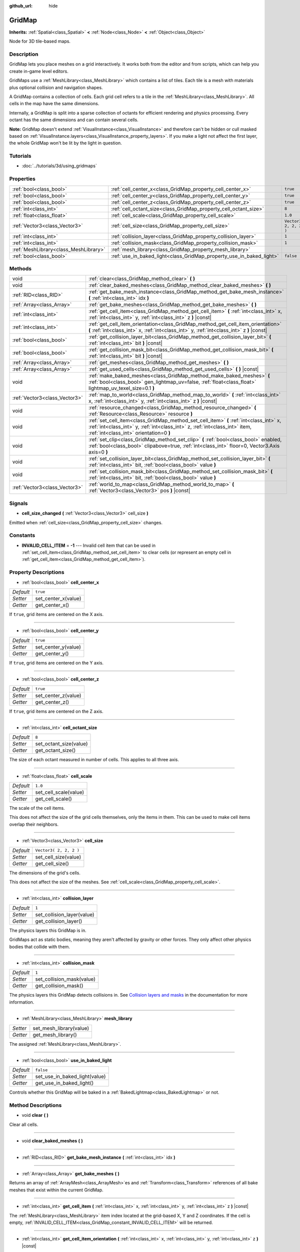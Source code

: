 :github_url: hide

.. Generated automatically by tools/scripts/make_rst.py in Rebel Engine's source tree.
.. DO NOT EDIT THIS FILE, but the GridMap.xml source instead.
.. The source is found in docs or modules/<name>/docs.

.. _class_GridMap:

GridMap
=======

**Inherits:** :ref:`Spatial<class_Spatial>` **<** :ref:`Node<class_Node>` **<** :ref:`Object<class_Object>`

Node for 3D tile-based maps.

Description
-----------

GridMap lets you place meshes on a grid interactively. It works both from the editor and from scripts, which can help you create in-game level editors.

GridMaps use a :ref:`MeshLibrary<class_MeshLibrary>` which contains a list of tiles. Each tile is a mesh with materials plus optional collision and navigation shapes.

A GridMap contains a collection of cells. Each grid cell refers to a tile in the :ref:`MeshLibrary<class_MeshLibrary>`. All cells in the map have the same dimensions.

Internally, a GridMap is split into a sparse collection of octants for efficient rendering and physics processing. Every octant has the same dimensions and can contain several cells.

**Note:** GridMap doesn't extend :ref:`VisualInstance<class_VisualInstance>` and therefore can't be hidden or cull masked based on :ref:`VisualInstance.layers<class_VisualInstance_property_layers>`. If you make a light not affect the first layer, the whole GridMap won't be lit by the light in question.

Tutorials
---------

- :doc:`../tutorials/3d/using_gridmaps`

Properties
----------

+---------------------------------------+----------------------------------------------------------------------+------------------------+
| :ref:`bool<class_bool>`               | :ref:`cell_center_x<class_GridMap_property_cell_center_x>`           | ``true``               |
+---------------------------------------+----------------------------------------------------------------------+------------------------+
| :ref:`bool<class_bool>`               | :ref:`cell_center_y<class_GridMap_property_cell_center_y>`           | ``true``               |
+---------------------------------------+----------------------------------------------------------------------+------------------------+
| :ref:`bool<class_bool>`               | :ref:`cell_center_z<class_GridMap_property_cell_center_z>`           | ``true``               |
+---------------------------------------+----------------------------------------------------------------------+------------------------+
| :ref:`int<class_int>`                 | :ref:`cell_octant_size<class_GridMap_property_cell_octant_size>`     | ``8``                  |
+---------------------------------------+----------------------------------------------------------------------+------------------------+
| :ref:`float<class_float>`             | :ref:`cell_scale<class_GridMap_property_cell_scale>`                 | ``1.0``                |
+---------------------------------------+----------------------------------------------------------------------+------------------------+
| :ref:`Vector3<class_Vector3>`         | :ref:`cell_size<class_GridMap_property_cell_size>`                   | ``Vector3( 2, 2, 2 )`` |
+---------------------------------------+----------------------------------------------------------------------+------------------------+
| :ref:`int<class_int>`                 | :ref:`collision_layer<class_GridMap_property_collision_layer>`       | ``1``                  |
+---------------------------------------+----------------------------------------------------------------------+------------------------+
| :ref:`int<class_int>`                 | :ref:`collision_mask<class_GridMap_property_collision_mask>`         | ``1``                  |
+---------------------------------------+----------------------------------------------------------------------+------------------------+
| :ref:`MeshLibrary<class_MeshLibrary>` | :ref:`mesh_library<class_GridMap_property_mesh_library>`             |                        |
+---------------------------------------+----------------------------------------------------------------------+------------------------+
| :ref:`bool<class_bool>`               | :ref:`use_in_baked_light<class_GridMap_property_use_in_baked_light>` | ``false``              |
+---------------------------------------+----------------------------------------------------------------------+------------------------+

Methods
-------

+-------------------------------+-----------------------------------------------------------------------------------------------------------------------------------------------------------------------------------------------------------------+
| void                          | :ref:`clear<class_GridMap_method_clear>` **(** **)**                                                                                                                                                            |
+-------------------------------+-----------------------------------------------------------------------------------------------------------------------------------------------------------------------------------------------------------------+
| void                          | :ref:`clear_baked_meshes<class_GridMap_method_clear_baked_meshes>` **(** **)**                                                                                                                                  |
+-------------------------------+-----------------------------------------------------------------------------------------------------------------------------------------------------------------------------------------------------------------+
| :ref:`RID<class_RID>`         | :ref:`get_bake_mesh_instance<class_GridMap_method_get_bake_mesh_instance>` **(** :ref:`int<class_int>` idx **)**                                                                                                |
+-------------------------------+-----------------------------------------------------------------------------------------------------------------------------------------------------------------------------------------------------------------+
| :ref:`Array<class_Array>`     | :ref:`get_bake_meshes<class_GridMap_method_get_bake_meshes>` **(** **)**                                                                                                                                        |
+-------------------------------+-----------------------------------------------------------------------------------------------------------------------------------------------------------------------------------------------------------------+
| :ref:`int<class_int>`         | :ref:`get_cell_item<class_GridMap_method_get_cell_item>` **(** :ref:`int<class_int>` x, :ref:`int<class_int>` y, :ref:`int<class_int>` z **)** |const|                                                          |
+-------------------------------+-----------------------------------------------------------------------------------------------------------------------------------------------------------------------------------------------------------------+
| :ref:`int<class_int>`         | :ref:`get_cell_item_orientation<class_GridMap_method_get_cell_item_orientation>` **(** :ref:`int<class_int>` x, :ref:`int<class_int>` y, :ref:`int<class_int>` z **)** |const|                                  |
+-------------------------------+-----------------------------------------------------------------------------------------------------------------------------------------------------------------------------------------------------------------+
| :ref:`bool<class_bool>`       | :ref:`get_collision_layer_bit<class_GridMap_method_get_collision_layer_bit>` **(** :ref:`int<class_int>` bit **)** |const|                                                                                      |
+-------------------------------+-----------------------------------------------------------------------------------------------------------------------------------------------------------------------------------------------------------------+
| :ref:`bool<class_bool>`       | :ref:`get_collision_mask_bit<class_GridMap_method_get_collision_mask_bit>` **(** :ref:`int<class_int>` bit **)** |const|                                                                                        |
+-------------------------------+-----------------------------------------------------------------------------------------------------------------------------------------------------------------------------------------------------------------+
| :ref:`Array<class_Array>`     | :ref:`get_meshes<class_GridMap_method_get_meshes>` **(** **)**                                                                                                                                                  |
+-------------------------------+-----------------------------------------------------------------------------------------------------------------------------------------------------------------------------------------------------------------+
| :ref:`Array<class_Array>`     | :ref:`get_used_cells<class_GridMap_method_get_used_cells>` **(** **)** |const|                                                                                                                                  |
+-------------------------------+-----------------------------------------------------------------------------------------------------------------------------------------------------------------------------------------------------------------+
| void                          | :ref:`make_baked_meshes<class_GridMap_method_make_baked_meshes>` **(** :ref:`bool<class_bool>` gen_lightmap_uv=false, :ref:`float<class_float>` lightmap_uv_texel_size=0.1 **)**                                |
+-------------------------------+-----------------------------------------------------------------------------------------------------------------------------------------------------------------------------------------------------------------+
| :ref:`Vector3<class_Vector3>` | :ref:`map_to_world<class_GridMap_method_map_to_world>` **(** :ref:`int<class_int>` x, :ref:`int<class_int>` y, :ref:`int<class_int>` z **)** |const|                                                            |
+-------------------------------+-----------------------------------------------------------------------------------------------------------------------------------------------------------------------------------------------------------------+
| void                          | :ref:`resource_changed<class_GridMap_method_resource_changed>` **(** :ref:`Resource<class_Resource>` resource **)**                                                                                             |
+-------------------------------+-----------------------------------------------------------------------------------------------------------------------------------------------------------------------------------------------------------------+
| void                          | :ref:`set_cell_item<class_GridMap_method_set_cell_item>` **(** :ref:`int<class_int>` x, :ref:`int<class_int>` y, :ref:`int<class_int>` z, :ref:`int<class_int>` item, :ref:`int<class_int>` orientation=0 **)** |
+-------------------------------+-----------------------------------------------------------------------------------------------------------------------------------------------------------------------------------------------------------------+
| void                          | :ref:`set_clip<class_GridMap_method_set_clip>` **(** :ref:`bool<class_bool>` enabled, :ref:`bool<class_bool>` clipabove=true, :ref:`int<class_int>` floor=0, Vector3.Axis axis=0 **)**                          |
+-------------------------------+-----------------------------------------------------------------------------------------------------------------------------------------------------------------------------------------------------------------+
| void                          | :ref:`set_collision_layer_bit<class_GridMap_method_set_collision_layer_bit>` **(** :ref:`int<class_int>` bit, :ref:`bool<class_bool>` value **)**                                                               |
+-------------------------------+-----------------------------------------------------------------------------------------------------------------------------------------------------------------------------------------------------------------+
| void                          | :ref:`set_collision_mask_bit<class_GridMap_method_set_collision_mask_bit>` **(** :ref:`int<class_int>` bit, :ref:`bool<class_bool>` value **)**                                                                 |
+-------------------------------+-----------------------------------------------------------------------------------------------------------------------------------------------------------------------------------------------------------------+
| :ref:`Vector3<class_Vector3>` | :ref:`world_to_map<class_GridMap_method_world_to_map>` **(** :ref:`Vector3<class_Vector3>` pos **)** |const|                                                                                                    |
+-------------------------------+-----------------------------------------------------------------------------------------------------------------------------------------------------------------------------------------------------------------+

Signals
-------

.. _class_GridMap_signal_cell_size_changed:

- **cell_size_changed** **(** :ref:`Vector3<class_Vector3>` cell_size **)**

Emitted when :ref:`cell_size<class_GridMap_property_cell_size>` changes.

Constants
---------

.. _class_GridMap_constant_INVALID_CELL_ITEM:

- **INVALID_CELL_ITEM** = **-1** --- Invalid cell item that can be used in :ref:`set_cell_item<class_GridMap_method_set_cell_item>` to clear cells (or represent an empty cell in :ref:`get_cell_item<class_GridMap_method_get_cell_item>`).

Property Descriptions
---------------------

.. _class_GridMap_property_cell_center_x:

- :ref:`bool<class_bool>` **cell_center_x**

+-----------+---------------------+
| *Default* | ``true``            |
+-----------+---------------------+
| *Setter*  | set_center_x(value) |
+-----------+---------------------+
| *Getter*  | get_center_x()      |
+-----------+---------------------+

If ``true``, grid items are centered on the X axis.

----

.. _class_GridMap_property_cell_center_y:

- :ref:`bool<class_bool>` **cell_center_y**

+-----------+---------------------+
| *Default* | ``true``            |
+-----------+---------------------+
| *Setter*  | set_center_y(value) |
+-----------+---------------------+
| *Getter*  | get_center_y()      |
+-----------+---------------------+

If ``true``, grid items are centered on the Y axis.

----

.. _class_GridMap_property_cell_center_z:

- :ref:`bool<class_bool>` **cell_center_z**

+-----------+---------------------+
| *Default* | ``true``            |
+-----------+---------------------+
| *Setter*  | set_center_z(value) |
+-----------+---------------------+
| *Getter*  | get_center_z()      |
+-----------+---------------------+

If ``true``, grid items are centered on the Z axis.

----

.. _class_GridMap_property_cell_octant_size:

- :ref:`int<class_int>` **cell_octant_size**

+-----------+------------------------+
| *Default* | ``8``                  |
+-----------+------------------------+
| *Setter*  | set_octant_size(value) |
+-----------+------------------------+
| *Getter*  | get_octant_size()      |
+-----------+------------------------+

The size of each octant measured in number of cells. This applies to all three axis.

----

.. _class_GridMap_property_cell_scale:

- :ref:`float<class_float>` **cell_scale**

+-----------+-----------------------+
| *Default* | ``1.0``               |
+-----------+-----------------------+
| *Setter*  | set_cell_scale(value) |
+-----------+-----------------------+
| *Getter*  | get_cell_scale()      |
+-----------+-----------------------+

The scale of the cell items.

This does not affect the size of the grid cells themselves, only the items in them. This can be used to make cell items overlap their neighbors.

----

.. _class_GridMap_property_cell_size:

- :ref:`Vector3<class_Vector3>` **cell_size**

+-----------+------------------------+
| *Default* | ``Vector3( 2, 2, 2 )`` |
+-----------+------------------------+
| *Setter*  | set_cell_size(value)   |
+-----------+------------------------+
| *Getter*  | get_cell_size()        |
+-----------+------------------------+

The dimensions of the grid's cells.

This does not affect the size of the meshes. See :ref:`cell_scale<class_GridMap_property_cell_scale>`.

----

.. _class_GridMap_property_collision_layer:

- :ref:`int<class_int>` **collision_layer**

+-----------+----------------------------+
| *Default* | ``1``                      |
+-----------+----------------------------+
| *Setter*  | set_collision_layer(value) |
+-----------+----------------------------+
| *Getter*  | get_collision_layer()      |
+-----------+----------------------------+

The physics layers this GridMap is in.

GridMaps act as static bodies, meaning they aren't affected by gravity or other forces. They only affect other physics bodies that collide with them.

----

.. _class_GridMap_property_collision_mask:

- :ref:`int<class_int>` **collision_mask**

+-----------+---------------------------+
| *Default* | ``1``                     |
+-----------+---------------------------+
| *Setter*  | set_collision_mask(value) |
+-----------+---------------------------+
| *Getter*  | get_collision_mask()      |
+-----------+---------------------------+

The physics layers this GridMap detects collisions in. See `Collision layers and masks <https://docs.rebeltoolbox.com/en/latest/tutorials/physics/physics_introduction.html#collision-layers-and-masks>`__ in the documentation for more information.

----

.. _class_GridMap_property_mesh_library:

- :ref:`MeshLibrary<class_MeshLibrary>` **mesh_library**

+----------+-------------------------+
| *Setter* | set_mesh_library(value) |
+----------+-------------------------+
| *Getter* | get_mesh_library()      |
+----------+-------------------------+

The assigned :ref:`MeshLibrary<class_MeshLibrary>`.

----

.. _class_GridMap_property_use_in_baked_light:

- :ref:`bool<class_bool>` **use_in_baked_light**

+-----------+-------------------------------+
| *Default* | ``false``                     |
+-----------+-------------------------------+
| *Setter*  | set_use_in_baked_light(value) |
+-----------+-------------------------------+
| *Getter*  | get_use_in_baked_light()      |
+-----------+-------------------------------+

Controls whether this GridMap will be baked in a :ref:`BakedLightmap<class_BakedLightmap>` or not.

Method Descriptions
-------------------

.. _class_GridMap_method_clear:

- void **clear** **(** **)**

Clear all cells.

----

.. _class_GridMap_method_clear_baked_meshes:

- void **clear_baked_meshes** **(** **)**

----

.. _class_GridMap_method_get_bake_mesh_instance:

- :ref:`RID<class_RID>` **get_bake_mesh_instance** **(** :ref:`int<class_int>` idx **)**

----

.. _class_GridMap_method_get_bake_meshes:

- :ref:`Array<class_Array>` **get_bake_meshes** **(** **)**

Returns an array of :ref:`ArrayMesh<class_ArrayMesh>`\ es and :ref:`Transform<class_Transform>` references of all bake meshes that exist within the current GridMap.

----

.. _class_GridMap_method_get_cell_item:

- :ref:`int<class_int>` **get_cell_item** **(** :ref:`int<class_int>` x, :ref:`int<class_int>` y, :ref:`int<class_int>` z **)** |const|

The :ref:`MeshLibrary<class_MeshLibrary>` item index located at the grid-based X, Y and Z coordinates. If the cell is empty, :ref:`INVALID_CELL_ITEM<class_GridMap_constant_INVALID_CELL_ITEM>` will be returned.

----

.. _class_GridMap_method_get_cell_item_orientation:

- :ref:`int<class_int>` **get_cell_item_orientation** **(** :ref:`int<class_int>` x, :ref:`int<class_int>` y, :ref:`int<class_int>` z **)** |const|

The orientation of the cell at the grid-based X, Y and Z coordinates. -1 is returned if the cell is empty.

----

.. _class_GridMap_method_get_collision_layer_bit:

- :ref:`bool<class_bool>` **get_collision_layer_bit** **(** :ref:`int<class_int>` bit **)** |const|

Returns an individual bit on the :ref:`collision_layer<class_GridMap_property_collision_layer>`.

----

.. _class_GridMap_method_get_collision_mask_bit:

- :ref:`bool<class_bool>` **get_collision_mask_bit** **(** :ref:`int<class_int>` bit **)** |const|

Returns an individual bit on the :ref:`collision_mask<class_GridMap_property_collision_mask>`.

----

.. _class_GridMap_method_get_meshes:

- :ref:`Array<class_Array>` **get_meshes** **(** **)**

Returns an array of :ref:`Transform<class_Transform>` and :ref:`Mesh<class_Mesh>` references corresponding to the non-empty cells in the grid. The transforms are specified in world space.

----

.. _class_GridMap_method_get_used_cells:

- :ref:`Array<class_Array>` **get_used_cells** **(** **)** |const|

Returns an array of :ref:`Vector3<class_Vector3>` with the non-empty cell coordinates in the grid map.

----

.. _class_GridMap_method_make_baked_meshes:

- void **make_baked_meshes** **(** :ref:`bool<class_bool>` gen_lightmap_uv=false, :ref:`float<class_float>` lightmap_uv_texel_size=0.1 **)**

----

.. _class_GridMap_method_map_to_world:

- :ref:`Vector3<class_Vector3>` **map_to_world** **(** :ref:`int<class_int>` x, :ref:`int<class_int>` y, :ref:`int<class_int>` z **)** |const|

Returns the position of a grid cell in the GridMap's local coordinate space.

----

.. _class_GridMap_method_resource_changed:

- void **resource_changed** **(** :ref:`Resource<class_Resource>` resource **)**

----

.. _class_GridMap_method_set_cell_item:

- void **set_cell_item** **(** :ref:`int<class_int>` x, :ref:`int<class_int>` y, :ref:`int<class_int>` z, :ref:`int<class_int>` item, :ref:`int<class_int>` orientation=0 **)**

Sets the mesh index for the cell referenced by its grid-based X, Y and Z coordinates.

A negative item index such as :ref:`INVALID_CELL_ITEM<class_GridMap_constant_INVALID_CELL_ITEM>` will clear the cell.

Optionally, the item's orientation can be passed. For valid orientation values, see :ref:`Basis.get_orthogonal_index<class_Basis_method_get_orthogonal_index>`.

----

.. _class_GridMap_method_set_clip:

- void **set_clip** **(** :ref:`bool<class_bool>` enabled, :ref:`bool<class_bool>` clipabove=true, :ref:`int<class_int>` floor=0, Vector3.Axis axis=0 **)**

----

.. _class_GridMap_method_set_collision_layer_bit:

- void **set_collision_layer_bit** **(** :ref:`int<class_int>` bit, :ref:`bool<class_bool>` value **)**

Sets an individual bit on the :ref:`collision_layer<class_GridMap_property_collision_layer>`.

----

.. _class_GridMap_method_set_collision_mask_bit:

- void **set_collision_mask_bit** **(** :ref:`int<class_int>` bit, :ref:`bool<class_bool>` value **)**

Sets an individual bit on the :ref:`collision_mask<class_GridMap_property_collision_mask>`.

----

.. _class_GridMap_method_world_to_map:

- :ref:`Vector3<class_Vector3>` **world_to_map** **(** :ref:`Vector3<class_Vector3>` pos **)** |const|

Returns the coordinates of the grid cell containing the given point.

``pos`` should be in the GridMap's local coordinate space.

.. |virtual| replace:: :abbr:`virtual (This method should typically be overridden by the user to have any effect.)`
.. |const| replace:: :abbr:`const (This method has no side effects. It doesn't modify any of the instance's member variables.)`
.. |vararg| replace:: :abbr:`vararg (This method accepts any number of arguments after the ones described here.)`
